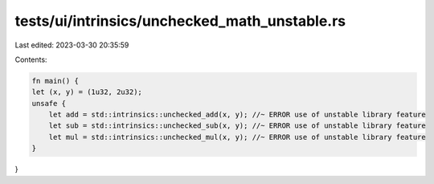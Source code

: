 tests/ui/intrinsics/unchecked_math_unstable.rs
==============================================

Last edited: 2023-03-30 20:35:59

Contents:

.. code-block:: rs

    fn main() {
    let (x, y) = (1u32, 2u32);
    unsafe {
        let add = std::intrinsics::unchecked_add(x, y); //~ ERROR use of unstable library feature
        let sub = std::intrinsics::unchecked_sub(x, y); //~ ERROR use of unstable library feature
        let mul = std::intrinsics::unchecked_mul(x, y); //~ ERROR use of unstable library feature
    }
}


